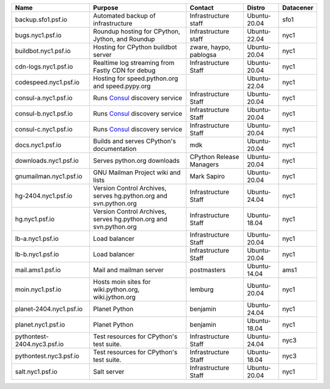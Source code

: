 ..
    START AUTOMATED SECTION **DO NOT DIRECTLY EDIT - Salt will blow away your changes!!!**



.. csv-table::
   :header: "Name", "Purpose", "Contact", "Distro", "Datacener"


   "backup.sfo1.psf.io", "Automated backup of infrastructure", "Infrastructure staff", "Ubuntu-20.04", "sfo1"
   "bugs.nyc1.psf.io", "Roundup hosting for CPython, Jython, and Roundup", "Infrastructure staff", "Ubuntu-22.04", "nyc1"
   "buildbot.nyc1.psf.io", "Hosting for CPython buildbot server", "zware, haypo, pablogsa", "Ubuntu-20.04", "nyc1"
   "cdn-logs.nyc1.psf.io", "Realtime log streaming from Fastly CDN for debug", "Infrastructure Staff", "Ubuntu-20.04", "nyc1"
   "codespeed.nyc1.psf.io", "Hosting for speed.python.org and speed.pypy.org", "", "Ubuntu-22.04", "nyc1"
   "consul-a.nyc1.psf.io", "Runs `Consul <https://www.consul.io/>`_ discovery service", "Infrastructure Staff", "Ubuntu-20.04", "nyc1"
   "consul-b.nyc1.psf.io", "Runs `Consul <https://www.consul.io/>`_ discovery service", "Infrastructure Staff", "Ubuntu-20.04", "nyc1"
   "consul-c.nyc1.psf.io", "Runs `Consul <https://www.consul.io/>`_ discovery service", "Infrastructure Staff", "Ubuntu-20.04", "nyc1"
   "docs.nyc1.psf.io", "Builds and serves CPython's documentation", "mdk", "Ubuntu-20.04", "nyc1"
   "downloads.nyc1.psf.io", "Serves python.org downloads", "CPython Release Managers", "Ubuntu-20.04", "nyc1"
   "gnumailman.nyc1.psf.io", "GNU Mailman Project wiki and lists", "Mark Sapiro", "Ubuntu-20.04", "nyc1"
   "hg-2404.nyc1.psf.io", "Version Control Archives, serves hg.python.org and svn.python.org", "Infrastructure Staff", "Ubuntu-24.04", "nyc1"
   "hg.nyc1.psf.io", "Version Control Archives, serves hg.python.org and svn.python.org", "Infrastructure Staff", "Ubuntu-18.04", "nyc1"
   "lb-a.nyc1.psf.io", "Load balancer", "Infrastructure Staff", "Ubuntu-20.04", "nyc1"
   "lb-b.nyc1.psf.io", "Load balancer", "Infrastructure Staff", "Ubuntu-20.04", "nyc1"
   "mail.ams1.psf.io", "Mail and mailman server", "postmasters", "Ubuntu-14.04", "ams1"
   "moin.nyc1.psf.io", "Hosts moin sites for wiki.python.org, wiki.jython.org", "lemburg", "Ubuntu-20.04", "nyc1"
   "planet-2404.nyc1.psf.io", "Planet Python", "benjamin", "Ubuntu-24.04", "nyc1"
   "planet.nyc1.psf.io", "Planet Python", "benjamin", "Ubuntu-18.04", "nyc1"
   "pythontest-2404.nyc3.psf.io", "Test resources for CPython's test suite.", "Infrastructure Staff", "Ubuntu-24.04", "nyc3"
   "pythontest.nyc3.psf.io", "Test resources for CPython's test suite.", "Infrastructure Staff", "Ubuntu-18.04", "nyc3"
   "salt.nyc1.psf.io", "Salt server", "Infrastructure Staff", "Ubuntu-20.04", "nyc1"

..
    END AUTOMATED SECTION **DO NOT DIRECTLY EDIT - Salt will blow away your changes!!!**
